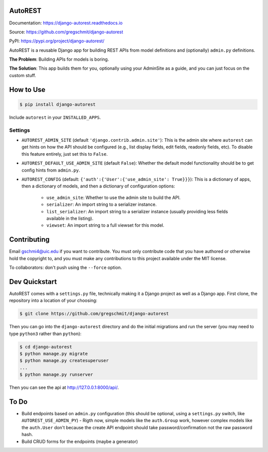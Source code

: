 AutoREST
========

.. inclusion-marker-do-not-remove

.. image:: https://readthedocs.org/projects/django-autorest/badge/?version=latest
    :target: https://django-autorest.readthedocs.io/en/latest/?badge=latest
    :alt: Documentation Status

Documentation: https://django-autorest.readthedocs.io

Source: https://github.com/gregschmit/django-autorest

PyPI: https://pypi.org/project/django-autorest/

AutoREST is a reusable Django app for building REST APIs from model definitions
and (optionally) ``admin.py`` definitions.

**The Problem**: Building APIs for models is boring.

**The Solution**: This app builds them for you, optionally using your AdminSite
as a guide, and you can just focus on the custom stuff.

How to Use
==========

.. code-block:: shell

    $ pip install django-autorest

Include ``autorest`` in your ``INSTALLED_APPS``.

Settings
--------

- ``AUTOREST_ADMIN_SITE`` (default ``'django.contrib.admin.site'``): This is
  the admin site where ``autorest`` can get hints on how the API should be
  configured (e.g., list display fields, edit fields, readonly fields, etc). To
  disable this feature entirely, just set this  to ``False``.
- ``AUTOREST_DEFAULT_USE_ADMIN_SITE`` (default ``False``): Whether the default
  model functionality should be to get config hints from ``admin.py``.
- ``AUTOREST_CONFIG`` (default: ``{'auth':{'User':{'use_admin_site': True}}}``):
  This is a dictionary of apps, then a dictionary of models, and then a
  dictionary of configuration options:
   - ``use_admin_site``: Whether to use the admin site to build the API.
   - ``serializer``: An import string to a serializer instance.
   - ``list_serializer``: An import string to a serializer instance (usually
     providing less fields available in the listing).
   - ``viewset``: An import string to a full viewset for this model.

Contributing
============

Email gschmi4@uic.edu if you want to contribute. You must only contribute code
that you have authored or otherwise hold the copyright to, and you must
make any contributions to this project available under the MIT license.

To collaborators: don't push using the ``--force`` option.

Dev Quickstart
==============

AutoREST comes with a ``settings.py`` file, technically making it a Django
project as well as a Django app. First clone, the repository into a location of
your choosing:

.. code-block:: shell

    $ git clone https://github.com/gregschmit/django-autorest

Then you can go into the ``django-autorest`` directory and do the initial
migrations and run the server (you may need to type ``python3`` rather than
``python``):

.. code-block:: shell

    $ cd django-autorest
    $ python manage.py migrate
    $ python manage.py createsuperuser
    ...
    $ python manage.py runserver

Then you can see the api at http://127.0.0.1:8000/api/.

To Do
=====

- Build endpoints based on ``admin.py`` configuration (this should be optional, using a ``settings.py`` switch, like ``AUTOREST_USE_ADMIN_PY``)
  - Rigth now, simple models like the ``auth.Group`` work, however complex models like the ``auth.User`` don't because the create API endpoint should take password/confirmation not the raw password hash.
- Build CRUD forms for the endpoints (maybe a generator)
